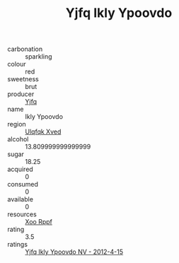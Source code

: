:PROPERTIES:
:ID:                     babfb825-63cf-4535-928d-bb96bd111286
:END:
#+TITLE: Yjfq Ikly Ypoovdo 

- carbonation :: sparkling
- colour :: red
- sweetness :: brut
- producer :: [[id:35992ec3-be8f-45d4-87e9-fe8216552764][Yjfq]]
- name :: Ikly Ypoovdo
- region :: [[id:106b3122-bafe-43ea-b483-491e796c6f06][Ulqfqk Xved]]
- alcohol :: 13.809999999999999
- sugar :: 18.25
- acquired :: 0
- consumed :: 0
- available :: 0
- resources :: [[id:4b330cbb-3bc3-4520-af0a-aaa1a7619fa3][Xoo Rppf]]
- rating :: 3.5
- ratings :: [[id:f49bc222-9e04-48ab-a699-80661f01d5b8][Yjfq Ikly Ypoovdo NV - 2012-4-15]]


